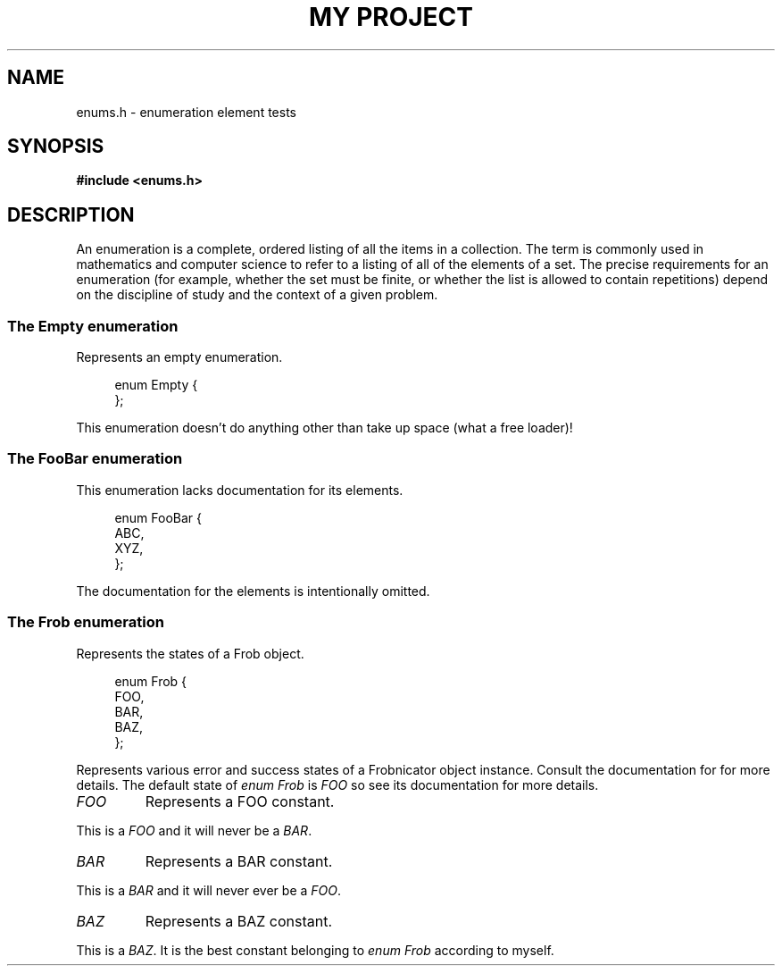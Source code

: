 .TH "MY PROJECT" "3"
.SH NAME
enums.h \- enumeration element tests
.\" --------------------------------------------------------------------------
.SH SYNOPSIS
.nf
.B #include <enums.h>
.fi
.\" --------------------------------------------------------------------------
.SH DESCRIPTION
An enumeration is a complete, ordered listing of all the items in a collection.
The term is commonly used in mathematics and computer science to refer to a listing of all of the elements of a set.
The precise requirements for an enumeration (for example, whether the set must be finite, or whether the list is allowed to contain repetitions) depend on the discipline of study and the context of a given problem.
.\" -------------------------------------
.SS The Empty enumeration
Represents an empty enumeration.
.PP
.in +4n
.EX
enum Empty {
};
.EE
.in
.PP
This enumeration doesn't do anything other than take up space (what a free loader)!
.PP
.\" -------------------------------------
.SS The FooBar enumeration
This enumeration lacks documentation for its elements.
.PP
.in +4n
.EX
enum FooBar {
    ABC,
    XYZ,
};
.EE
.in
.PP
The documentation for the elements is intentionally omitted.
.PP
.\" -------------------------------------
.SS The Frob enumeration
Represents the states of a Frob object.
.PP
.in +4n
.EX
enum Frob {
    FOO,
    BAR,
    BAZ,
};
.EE
.in
.PP
Represents various error and success states of a Frobnicator object instance.
Consult the documentation for for more details.
The default state of \f[I]enum Frob\f[R] is \f[I]FOO\f[R] so see its documentation for more details.
.PP
.TP
.I FOO
Represents a FOO constant.
.PP
This is a \f[I]FOO\f[R] and it will never be a \f[I]BAR\f[R].
.TP
.I BAR
Represents a BAR constant.
.PP
This is a \f[I]BAR\f[R] and it will never ever be a \f[I]FOO\f[R].
.TP
.I BAZ
Represents a BAZ constant.
.PP
This is a \f[I]BAZ\f[R].
It is the best constant belonging to \f[I]enum Frob\f[R] according to myself.
